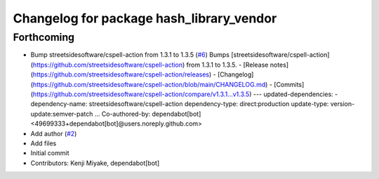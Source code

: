 ^^^^^^^^^^^^^^^^^^^^^^^^^^^^^^^^^^^^^^^^^
Changelog for package hash_library_vendor
^^^^^^^^^^^^^^^^^^^^^^^^^^^^^^^^^^^^^^^^^

Forthcoming
-----------
* Bump streetsidesoftware/cspell-action from 1.3.1 to 1.3.5 (`#6 <https://github.com/tier4/hash_library_vendor/issues/6>`_)
  Bumps [streetsidesoftware/cspell-action](https://github.com/streetsidesoftware/cspell-action) from 1.3.1 to 1.3.5.
  - [Release notes](https://github.com/streetsidesoftware/cspell-action/releases)
  - [Changelog](https://github.com/streetsidesoftware/cspell-action/blob/main/CHANGELOG.md)
  - [Commits](https://github.com/streetsidesoftware/cspell-action/compare/v1.3.1...v1.3.5)
  ---
  updated-dependencies:
  - dependency-name: streetsidesoftware/cspell-action
  dependency-type: direct:production
  update-type: version-update:semver-patch
  ...
  Co-authored-by: dependabot[bot] <49699333+dependabot[bot]@users.noreply.github.com>
* Add author (`#2 <https://github.com/tier4/hash_library_vendor/issues/2>`_)
* Add files
* Initial commit
* Contributors: Kenji Miyake, dependabot[bot]
